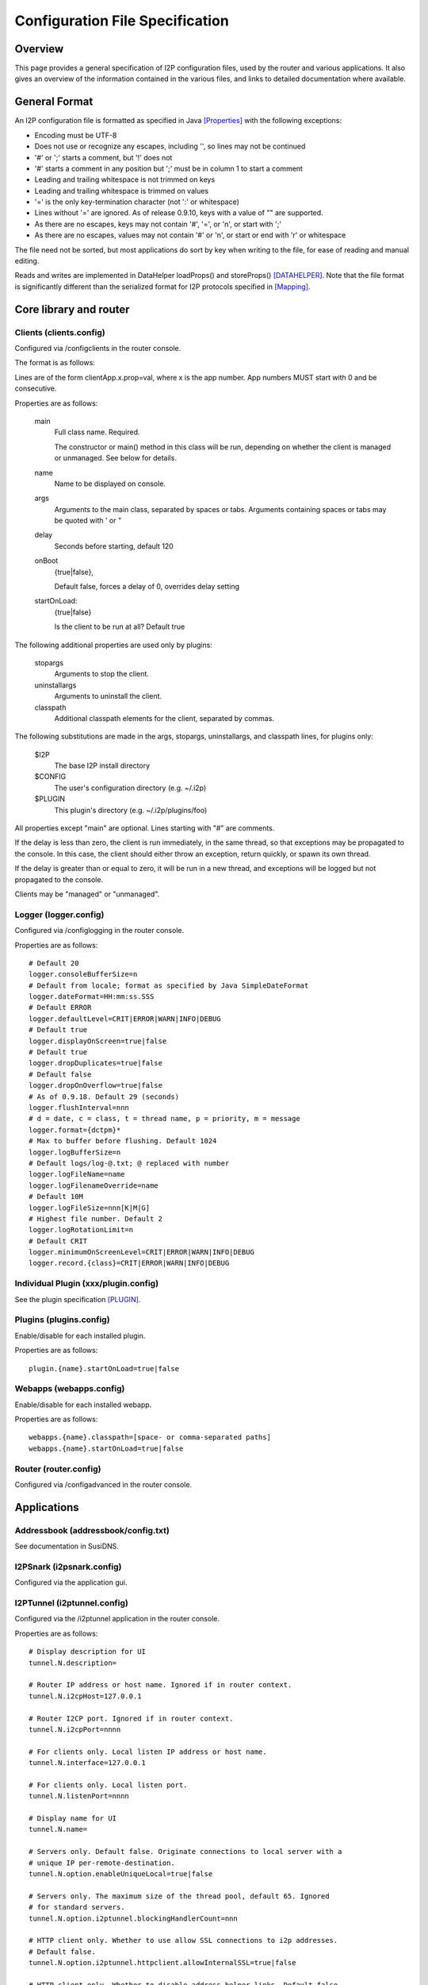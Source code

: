 ================================
Configuration File Specification
================================
.. meta::
    :lastupdated: November 2014
    :accuratefor: 0.9.17


Overview
========

This page provides a general specification of I2P configuration files, used by
the router and various applications.  It also gives an overview of the
information contained in the various files, and links to detailed documentation
where available.


General Format
==============

An I2P configuration file is formatted as specified in Java [Properties]_ with
the following exceptions:

* Encoding must be UTF-8

* Does not use or recognize any escapes, including '\', so lines may not be
  continued

* '#' or ';' starts a comment, but '!' does not

* '#' starts a comment in any position but ';' must be in column 1 to start a
  comment

* Leading and trailing whitespace is not trimmed on keys

* Leading and trailing whitespace is trimmed on values

* '=' is the only key-termination character (not ':' or whitespace)

* Lines without '=' are ignored. As of release 0.9.10, keys with a value of ""
  are supported.

* As there are no escapes, keys may not contain '#', '=', or '\n', or start with
  ';'

* As there are no escapes, values may not contain '#' or '\n', or start or end
  with '\r' or whitespace

The file need not be sorted, but most applications do sort by key when writing
to the file, for ease of reading and manual editing.

Reads and writes are implemented in DataHelper loadProps() and storeProps()
[DATAHELPER]_.  Note that the file format is significantly different than the
serialized format for I2P protocols specified in [Mapping]_.


Core library and router
=======================

Clients (clients.config)
------------------------

Configured via /configclients in the router console.

The format is as follows:

Lines are of the form clientApp.x.prop=val, where x is the app number.  App
numbers MUST start with 0 and be consecutive.

Properties are as follows:

    main
        Full class name. Required.

        The constructor or main() method in this class will be run, depending on
        whether the client is managed or unmanaged. See below for details.

    name
        Name to be displayed on console.

    args
        Arguments to the main class, separated by spaces or tabs.
        Arguments containing spaces or tabs may be quoted with ' or "

    delay
        Seconds before starting, default 120

    onBoot
        {true|false},

        Default false, forces a delay of 0, overrides delay setting

    startOnLoad:
        {true|false}

        Is the client to be run at all? Default true

The following additional properties are used only by plugins:

    stopargs
        Arguments to stop the client.

    uninstallargs
        Arguments to uninstall the client.

    classpath
        Additional classpath elements for the client, separated by commas.

The following substitutions are made in the args, stopargs,
uninstallargs, and classpath lines, for plugins only:

    $I2P
        The base I2P install directory

    $CONFIG
        The user's configuration directory (e.g. ~/.i2p)

    $PLUGIN
        This plugin's directory (e.g. ~/.i2p/plugins/foo)

All properties except "main" are optional.  Lines starting with "#" are
comments.

If the delay is less than zero, the client is run immediately, in the same
thread, so that exceptions may be propagated to the console.  In this case, the
client should either throw an exception, return quickly, or spawn its own
thread.

If the delay is greater than or equal to zero, it will be run in a new thread,
and exceptions will be logged but not propagated to the console.

Clients may be "managed" or "unmanaged".

Logger (logger.config)
----------------------

Configured via /configlogging in the router console.

Properties are as follows::

    # Default 20
    logger.consoleBufferSize=n
    # Default from locale; format as specified by Java SimpleDateFormat
    logger.dateFormat=HH:mm:ss.SSS
    # Default ERROR
    logger.defaultLevel=CRIT|ERROR|WARN|INFO|DEBUG
    # Default true
    logger.displayOnScreen=true|false
    # Default true
    logger.dropDuplicates=true|false
    # Default false
    logger.dropOnOverflow=true|false
    # As of 0.9.18. Default 29 (seconds)
    logger.flushInterval=nnn
    # d = date, c = class, t = thread name, p = priority, m = message
    logger.format={dctpm}*
    # Max to buffer before flushing. Default 1024
    logger.logBufferSize=n
    # Default logs/log-@.txt; @ replaced with number
    logger.logFileName=name
    logger.logFilenameOverride=name
    # Default 10M
    logger.logFileSize=nnn[K|M|G]
    # Highest file number. Default 2
    logger.logRotationLimit=n
    # Default CRIT
    logger.minimumOnScreenLevel=CRIT|ERROR|WARN|INFO|DEBUG
    logger.record.{class}=CRIT|ERROR|WARN|INFO|DEBUG

Individual Plugin (xxx/plugin.config)
-------------------------------------

See the plugin specification [PLUGIN]_.

Plugins (plugins.config)
------------------------

Enable/disable for each installed plugin.

Properties are as follows::

    plugin.{name}.startOnLoad=true|false

Webapps (webapps.config)
------------------------

Enable/disable for each installed webapp.

Properties are as follows::

    webapps.{name}.classpath=[space- or comma-separated paths]
    webapps.{name}.startOnLoad=true|false

Router (router.config)
----------------------

Configured via /configadvanced in the router console.


Applications
============

Addressbook (addressbook/config.txt)
------------------------------------

See documentation in SusiDNS.

I2PSnark (i2psnark.config)
--------------------------

Configured via the application gui.

I2PTunnel (i2ptunnel.config)
----------------------------

Configured via the /i2ptunnel application in the router console.

Properties are as follows::

    # Display description for UI
    tunnel.N.description=

    # Router IP address or host name. Ignored if in router context.
    tunnel.N.i2cpHost=127.0.0.1

    # Router I2CP port. Ignored if in router context.
    tunnel.N.i2cpPort=nnnn

    # For clients only. Local listen IP address or host name.
    tunnel.N.interface=127.0.0.1

    # For clients only. Local listen port.
    tunnel.N.listenPort=nnnn

    # Display name for UI
    tunnel.N.name=

    # Servers only. Default false. Originate connections to local server with a
    # unique IP per-remote-destination.
    tunnel.N.option.enableUniqueLocal=true|false

    # Servers only. The maximum size of the thread pool, default 65. Ignored
    # for standard servers.
    tunnel.N.option.i2ptunnel.blockingHandlerCount=nnn

    # HTTP client only. Whether to use allow SSL connections to i2p addresses.
    # Default false.
    tunnel.N.option.i2ptunnel.httpclient.allowInternalSSL=true|false

    # HTTP client only. Whether to disable address helper links. Default false.
    tunnel.N.option.i2ptunnel.httpclient.disableAddressHelper=true|false

    # HTTP client only. Comma- or space-separated list of jump server URLs.
    tunnel.N.option.i2ptunnel.httpclient.jumpServers=http://example.i2p/jump

    # HTTP client only. Whether to pass Accept* headers through. Default false.
    tunnel.N.option.i2ptunnel.httpclient.sendAccept=true|false

    # HTTP client only. Whether to pass Referer headers through. Default false.
    tunnel.N.option.i2ptunnel.httpclient.sendReferer=true|false

    # HTTP client only. Whether to pass User-Agent headers through. Default
    # false.
    tunnel.N.option.i2ptunnel.httpclient.sendUserAgent=true|false

    # HTTP client only. Whether to pass Via headers through. Default false.
    tunnel.N.option.i2ptunnel.httpclient.sendVia=true|false

    # HTTP client only. Comma- or space-separated list of in-network SSL
    # outproxies.
    tunnel.N.option.i2ptunnel.httpclient.SSLOutproxies=example.i2p

    # SOCKS client only. Comma- or space-separated list of in-network
    # outproxies for any ports not specified.
    tunnel.N.option.i2ptunnel.socks.proxy.default=example.i2p

    # SOCKS client only. Comma- or space-separated list of in-network
    # outproxies for port NNNN.
    tunnel.N.option.i2ptunnel.socks.proxy.NNNN=example.i2p

    # HTTP client only. Whether to use a registered local outproxy plugin.
    # Default true.
    tunnel.N.option.i2ptunnel.useLocalOutproxy=true|false

    # Servers only. Whether to use a thread pool. Default true. Ignored for
    # standard servers, always false.
    tunnel.N.option.i2ptunnel.usePool=true|false

    # IRC Server only. Only used if fakeHostname contains a %c.  If unset,
    # cloak with a random value that is persistent for the life of this tunnel.
    # If set, cloak with the hash of this passphrase.  Use to have consistent
    # mangling across restarts, or for multiple IRC servers cloak consistently
    # to be able to track users even when they switch servers.  Note: don't
    # quote or put spaces in the passphrase, the i2ptunnel gui can't handle it.
    tunnel.N.option.ircserver.cloakKey=

    # IRC Server only. Set the fake hostname sent by I2PTunnel, %f is the full
    # B32 destination hash, %c is the cloaked hash.
    tunnel.N.option.ircserver.fakeHostname=%f.b32.i2p

    # IRC Server only. Default user.
    tunnel.N.option.ircserver.method=user|webirc

    # IRC Server only. The password to use for the webirc protocol.  Note:
    # don't quote or put spaces in the passphrase, the i2ptunnel gui can't
    # handle it.
    tunnel.N.option.ircserver.webircPassword=

    # IRC Server only.
    tunnel.N.option.ircserver.webircSpoofIP=

    # HTTP Server only. Max number of POSTs allowed for one destination per
    # postCheckTime. Default 0 (unlimited)
    tunnel.N.option.maxPosts=nnn

    # HTTP Server only. Max number of POSTs allowed for all destinations per
    # postCheckTime. Default 0 (unlimited)
    tunnel.N.option.maxTotalPosts=nnn

    # HTTP Clients only. Whether to send authorization to an outproxy. Default
    # false.
    tunnel.N.option.outproxyAuth=true|false

    # HTTP Clients only. The password for the outproxy authorization.
    tunnel.N.option.outproxyPassword=

    # HTTP Clients only. The username for the outproxy authorization.
    tunnel.N.option.outproxyUsername=

    # HTTP Clients only. Whether to send authorization to an outproxy. Default
    # false.
    tunnel.N.option.outproxyAuth=true|false

    # Clients only. Whether to store a destination in a private key file and
    # reuse it. Default false.
    tunnel.N.option.persistentClientKey=true|false

    # HTTP Server only. Time period for banning POSTs from a single destination
    # after maxPosts is exceeded, in seconds. Default 1800 seconds.
    tunnel.N.option.postBanTime=nnn

    # HTTP Server only. Time period for checking maxPosts and maxTotalPosts, in
    # seconds. Default 300 seconds.
    tunnel.N.option.postCheckTime=nnn

    # HTTP Server only. Time period for banning all POSTs after maxTotalPosts
    # is exceeded, in seconds. Default 600 seconds.
    tunnel.N.option.postTotalBanTime=nnn

    # HTTP Clients only. Whether to require local authorization for the proxy.
    # Default false. "true" is the same as "basic".
    tunnel.N.option.proxyAuth=true|false|basic|digest

    # HTTP Clients only. The MD5 of the password for local authorization for
    # user USER.
    tunnel.N.option.proxy.auth.USER.md5=

    # HTTP Servers only. Whether to reject incoming connections apparently via
    # an inproxy. Default false.
    tunnel.N.option.rejectInproxy=true|false

    # Servers only. Overrides targetHost and targetPort for incoming port NNNN.
    tunnel.N.option.targetForPort.NNNN=hostnameOrIP:nnnn

    # Servers only. Default false. Use SSL for connections to local server.
    tunnel.N.option.useSSL=false

    # Each option is passed to I2CP and streaming with "tunnel.N.option."
    # stripped off. See those docs.
    tunnel.N.option.*=

    # For servers and clients with persistent keys only. Absolute path or
    # relative to config directory.
    tunnel.N.privKeyFile=filename

    # For proxies only. Comma- or space-separated host names.
    tunnel.N.proxyList=example.i2p[,example2.i2p]

    # For clients only. Default false.
    tunnel.N.sharedClient=true|false

    # For HTTP servers only. Host name to be passed to the local server in the
    # HTTP headers.  Default is the base 32 hostname.
    tunnel.N.spoofedHost=example.i2p

    # For HTTP servers only. Host name to be passed to the local server in the
    # HTTP headers.  Overrides above setting for incoming port NNNN, to allow
    # virtual hosts.
    tunnel.N.spoofedHost.NNNN=example.i2p

    # Default true
    tunnel.N.startOnLoad=true|false

    # For clients only. Comma- or space-separated host names or host:port.
    tunnel.N.targetDestination=example.i2p[:nnnn][,example2.i2p[:nnnn]]

    # For servers only. Local IP address or host name to connect to.
    tunnel.N.targetHost=

    # For servers only. Port on targetHost to connect to.
    tunnel.N.targetPort=nnnn

    # The type of i2ptunnel
    tunnel.N.type=client|connectclient|httpbidirserver|httpclient|httpserver|ircclient|ircserver|
              server|socksirctunnel|sockstunnel|streamrclient|streamrserver

Note: Each 'N' is a tunnel number starting with 0.
There may not be any gaps in numbering.

Router Console
--------------

The router console uses the router.config file.

SusiMail (susimail.config)
--------------------------

See post on zzz.i2p.


References
==========

.. [DATAHELPER]
    http://docs.i2p-projekt.de/javadoc/net/i2p/data/DataHelper.html

.. [Mapping]
    {{ ctags_url('Mapping') }}

.. [PLUGIN]
    {{ spec_url('plugin') }}

.. [Properties]
    http://docs.oracle.com/javase/1.5.0/docs/api/java/util/Properties.html#load%28java.io.InputStream%29
